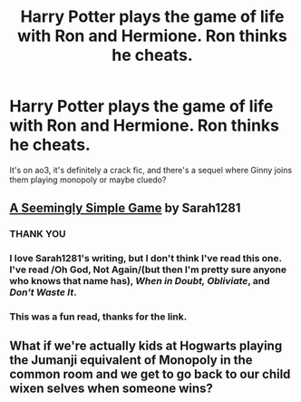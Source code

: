 #+TITLE: Harry Potter plays the game of life with Ron and Hermione. Ron thinks he cheats.

* Harry Potter plays the game of life with Ron and Hermione. Ron thinks he cheats.
:PROPERTIES:
:Author: troglodiety
:Score: 3
:DateUnix: 1618519955.0
:DateShort: 2021-Apr-16
:FlairText: What's That Fic?
:END:
It's on ao3, it's definitely a crack fic, and there's a sequel where Ginny joins them playing monopoly or maybe cluedo?


** [[https://archiveofourown.org/works/4730756/chapters/10810706][A Seemingly Simple Game]] by Sarah1281
:PROPERTIES:
:Author: Hermione-Weasley
:Score: 10
:DateUnix: 1618520275.0
:DateShort: 2021-Apr-16
:END:

*** THANK YOU
:PROPERTIES:
:Author: troglodiety
:Score: 2
:DateUnix: 1618520450.0
:DateShort: 2021-Apr-16
:END:


*** I love Sarah1281's writing, but I don't think I've read this one. I've read /Oh God, Not Again/(but then I'm pretty sure anyone who knows that name has), /When in Doubt, Obliviate/, and /Don't Waste It/.
:PROPERTIES:
:Author: Vercalos
:Score: 2
:DateUnix: 1618559387.0
:DateShort: 2021-Apr-16
:END:


*** This was a fun read, thanks for the link.
:PROPERTIES:
:Author: tres_gato_patas
:Score: 1
:DateUnix: 1618545632.0
:DateShort: 2021-Apr-16
:END:


** What if we're actually kids at Hogwarts playing the Jumanji equivalent of Monopoly in the common room and we get to go back to our child wixen selves when someone wins?
:PROPERTIES:
:Author: chlorinecrownt
:Score: 1
:DateUnix: 1618534668.0
:DateShort: 2021-Apr-16
:END:
